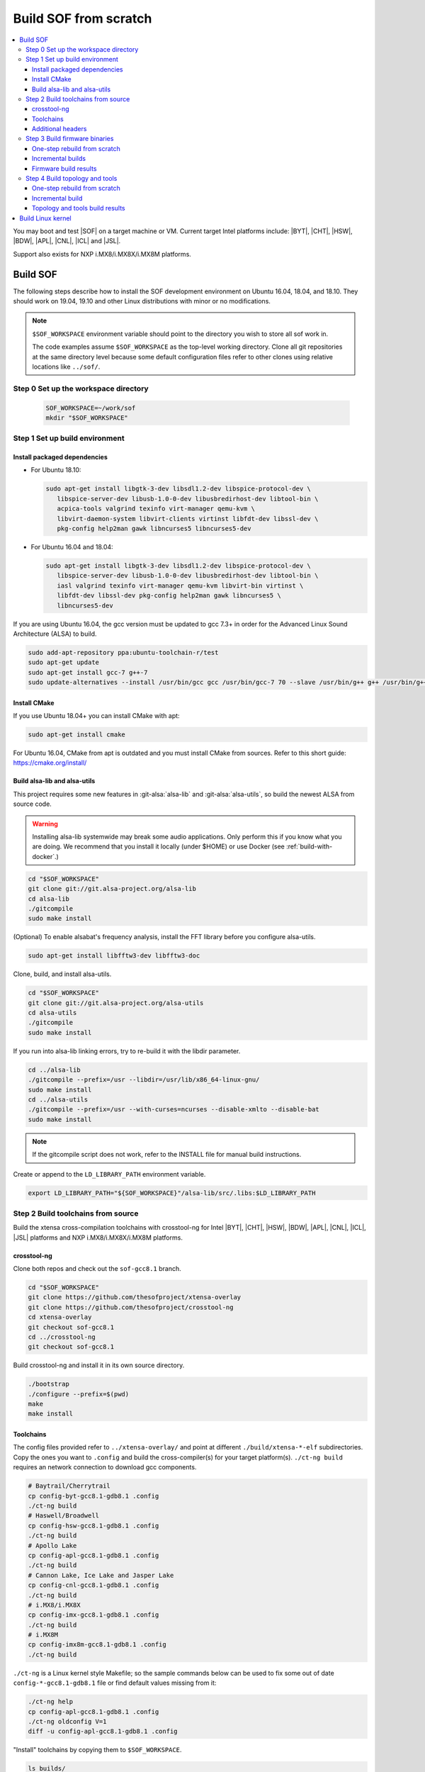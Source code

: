 .. _build-from-scratch:

Build SOF from scratch
######################

.. contents::
   :local:
   :depth: 3

You may boot and test |SOF| on a target machine or VM. Current target
Intel platforms include: |BYT|, |CHT|, |HSW|, |BDW|, |APL|, |CNL|, |ICL| and |JSL|.

Support also exists for NXP i.MX8/i.MX8X/i.MX8M platforms.

Build SOF
*********

The following steps describe how to install the SOF development
environment on Ubuntu 16.04, 18.04, and 18.10. They should work on
19.04, 19.10 and other Linux distributions with minor or no
modifications.

.. note::

   ``$SOF_WORKSPACE`` environment variable should point to the directory you
   wish to store all sof work in.

   The code examples assume ``$SOF_WORKSPACE`` as the top-level working
   directory.  Clone all git repositories at the same directory level
   because some default configuration files refer to other clones using
   relative locations like ``../sof/``.

Step 0 Set up the workspace directory
=====================================

  .. code-block:: bash

     SOF_WORKSPACE=~/work/sof
     mkdir "$SOF_WORKSPACE"

Step 1 Set up build environment
===============================

Install packaged dependencies
-----------------------------

* For Ubuntu 18.10:

  .. code-block:: bash

     sudo apt-get install libgtk-3-dev libsdl1.2-dev libspice-protocol-dev \
        libspice-server-dev libusb-1.0-0-dev libusbredirhost-dev libtool-bin \
        acpica-tools valgrind texinfo virt-manager qemu-kvm \
        libvirt-daemon-system libvirt-clients virtinst libfdt-dev libssl-dev \
        pkg-config help2man gawk libncurses5 libncurses5-dev

* For Ubuntu 16.04 and 18.04:

  .. code-block:: bash

     sudo apt-get install libgtk-3-dev libsdl1.2-dev libspice-protocol-dev \
        libspice-server-dev libusb-1.0-0-dev libusbredirhost-dev libtool-bin \
        iasl valgrind texinfo virt-manager qemu-kvm libvirt-bin virtinst \
        libfdt-dev libssl-dev pkg-config help2man gawk libncurses5 \
        libncurses5-dev

If you are using Ubuntu 16.04, the gcc version must be updated to gcc 7.3+
in order for the Advanced Linux Sound Architecture (ALSA) to build.

.. code-block:: bash

   sudo add-apt-repository ppa:ubuntu-toolchain-r/test
   sudo apt-get update
   sudo apt-get install gcc-7 g++-7
   sudo update-alternatives --install /usr/bin/gcc gcc /usr/bin/gcc-7 70 --slave /usr/bin/g++ g++ /usr/bin/g++-7

Install CMake
-------------

If you use Ubuntu 18.04+ you can install CMake with apt:

.. code-block:: bash

   sudo apt-get install cmake

For Ubuntu 16.04, CMake from apt is outdated and you must install CMake from
sources. Refer to this short guide: https://cmake.org/install/

Build alsa-lib and alsa-utils
-----------------------------

This project requires some new features in :git-alsa:`alsa-lib` and
:git-alsa:`alsa-utils`, so build the newest ALSA from source code.

.. warning::

   Installing alsa-lib systemwide may break some audio applications.
   Only perform this if you know what you are doing. We recommend that you
   install it locally (under $HOME) or use Docker
   (see :ref:`build-with-docker`.)

.. code-block:: bash

   cd "$SOF_WORKSPACE"
   git clone git://git.alsa-project.org/alsa-lib
   cd alsa-lib
   ./gitcompile
   sudo make install

(Optional) To enable alsabat's frequency analysis, install the FFT library
before you configure alsa-utils.

.. code-block:: bash

   sudo apt-get install libfftw3-dev libfftw3-doc

Clone, build, and install alsa-utils.

.. code-block:: bash

   cd "$SOF_WORKSPACE"
   git clone git://git.alsa-project.org/alsa-utils
   cd alsa-utils
   ./gitcompile
   sudo make install

If you run into alsa-lib linking errors, try to re-build it with the libdir
parameter.

.. code-block:: bash

   cd ../alsa-lib
   ./gitcompile --prefix=/usr --libdir=/usr/lib/x86_64-linux-gnu/
   sudo make install
   cd ../alsa-utils
   ./gitcompile --prefix=/usr --with-curses=ncurses --disable-xmlto --disable-bat
   sudo make install

.. note::

   If the gitcompile script does not work, refer to the INSTALL file for
   manual build instructions.

Create or append to the ``LD_LIBRARY_PATH`` environment variable.

.. code-block:: bash

   export LD_LIBRARY_PATH="${SOF_WORKSPACE}"/alsa-lib/src/.libs:$LD_LIBRARY_PATH

.. _build-toolchains-from-source:

Step 2 Build toolchains from source
===================================

Build the xtensa cross-compilation toolchains with crosstool-ng for Intel |BYT|,
|CHT|, |HSW|, |BDW|, |APL|, |CNL|, |ICL|, |JSL| platforms and NXP i.MX8/i.MX8X/i.MX8M
platforms.

crosstool-ng
------------

Clone both repos and check out the ``sof-gcc8.1`` branch.

.. code-block:: bash

   cd "$SOF_WORKSPACE"
   git clone https://github.com/thesofproject/xtensa-overlay
   git clone https://github.com/thesofproject/crosstool-ng
   cd xtensa-overlay
   git checkout sof-gcc8.1
   cd ../crosstool-ng
   git checkout sof-gcc8.1

Build crosstool-ng and install it in its own source directory.

.. code-block:: bash

   ./bootstrap
   ./configure --prefix=$(pwd)
   make
   make install

Toolchains
----------

The config files provided refer to ``../xtensa-overlay/`` and point at
different ``./build/xtensa-*-elf`` subdirectories. Copy the ones you
want to ``.config`` and build the cross-compiler(s) for your target
platform(s). ``./ct-ng build`` requires an network connection to
download gcc components.

.. code-block:: bash

   # Baytrail/Cherrytrail
   cp config-byt-gcc8.1-gdb8.1 .config
   ./ct-ng build
   # Haswell/Broadwell
   cp config-hsw-gcc8.1-gdb8.1 .config
   ./ct-ng build
   # Apollo Lake
   cp config-apl-gcc8.1-gdb8.1 .config
   ./ct-ng build
   # Cannon Lake, Ice Lake and Jasper Lake
   cp config-cnl-gcc8.1-gdb8.1 .config
   ./ct-ng build
   # i.MX8/i.MX8X
   cp config-imx-gcc8.1-gdb8.1 .config
   ./ct-ng build
   # i.MX8M
   cp config-imx8m-gcc8.1-gdb8.1 .config
   ./ct-ng build

``./ct-ng`` is a Linux kernel style Makefile; so the sample commands below
can be used to fix some out of date ``config-*-gcc8.1-gdb8.1`` file or find
default values missing from it:

.. code-block:: bash

   ./ct-ng help
   cp config-apl-gcc8.1-gdb8.1 .config
   ./ct-ng oldconfig V=1
   diff -u config-apl-gcc8.1-gdb8.1 .config

"Install" toolchains by copying them to ``$SOF_WORKSPACE``.

.. code-block:: bash

   ls builds/
   # xtensa-apl-elf  xtensa-byt-elf   xtensa-cnl-elf   xtensa-hsw-elf  xtensa-imx-elf  xtensa-imx8m-elf
   cp -r builds/* "$SOF_WORKSPACE"

.. note::

   |HSW| and |BDW| share the same toolchain: xtensa-hsw-elf

   |BYT| and |CHT| share the same toolchain: xtensa-byt-elf

   |CNL|, |ICL| and |JSL| share the same toolchain: xtensa-cnl-elf

   i.MX8 and i.MX8X share the same toolchain: xtensa-imx-elf

Add your toolchains to your PATH variable.

.. code-block:: bash

   PATH="${SOF_WORKSPACE}"/xtensa-byt-elf/bin/:$PATH
   PATH="${SOF_WORKSPACE}"/xtensa-hsw-elf/bin/:$PATH
   PATH="${SOF_WORKSPACE}"/xtensa-apl-elf/bin/:$PATH
   PATH="${SOF_WORKSPACE}"/xtensa-cnl-elf/bin/:$PATH
   PATH="${SOF_WORKSPACE}"/xtensa-imx-elf/bin/:$PATH
   PATH="${SOF_WORKSPACE}"/xtensa-imx8m-elf/bin/:$PATH

Additional headers
------------------

To get some required headers, clone the following newlib repository and
switch to the `xtensa` branch.

.. code-block:: bash

   cd "$SOF_WORKSPACE"
   git clone https://github.com/jcmvbkbc/newlib-xtensa
   cd newlib-xtensa
   git checkout -b xtensa origin/xtensa

Build and install for each platform.

.. code-block:: bash

   XTENSA_ROOT="${SOF_WORKSPACE}"/xtensa-root
   # Baytrail/Cherrytrail
   ./configure --target=xtensa-byt-elf --prefix="${XTENSA_ROOT}"
   make
   make install
   rm -fr rm etc/config.cache
   # Haswell/Broadwell
   ./configure --target=xtensa-hsw-elf --prefix="${XTENSA_ROOT}"
   make
   make install
   rm -fr rm etc/config.cache
   # Apollo Lake
   ./configure --target=xtensa-apl-elf --prefix="${XTENSA_ROOT}"
   make
   make install
   rm -fr rm etc/config.cache
   # Cannon Lake, Ice Lake and Jasper Lake
   ./configure --target=xtensa-cnl-elf --prefix="${XTENSA_ROOT}"
   make
   make install
   rm -fr rm etc/config.cache
   # i.MX8/i.MX8X
   ./configure --target=xtensa-imx-elf --prefix="${XTENSA_ROOT}"
   make
   make install
   rm -fr rm etc/config.cache
   # i.MX8M
   ./configure --target=xtensa-imx8m-elf --prefix="${XTENSA_ROOT}"
   make
   make install

.. note::

   ``--prefix=`` expects an absolute path. Define XTENSA_ROOT according to your
   environment.

The required headers are now in ``~/work/sof/xtensa-root``, and cross-compilation
toolchains for xtensa DSPs are set up.

Step 3 Build firmware binaries
==============================

After the SOF environment is set up, clone the *sof* repo.

.. code-block:: bash

   cd ~/work/sof/
   git clone https://github.com/thesofproject/sof

One-step rebuild from scratch
-----------------------------

To rebuild |SOF| in just one step, use
:git-sof-master:`scripts/xtensa-build-all.sh` after setting up the
environment.

Build the firmware for all platforms.

.. code-block:: bash

   cd ~/work/sof/sof/
   ./scripts/xtensa-build-all.sh -a

.. note::

   This script will only work if the PATH includes both the cross-compiler and
   ``xtensa-root`` and if they are siblings in the same ``sof`` directory.

As of April 2020, you may specify one or more of the following platform
arguments: ``byt``, ``cht``, ``hsw``, ``bdw``, ``apl``, ``cnl``,
``sue``, ``icl``, ``jsl``, ``imx8``, ``imx8x``, ``imx8m``. Example:

.. code-block:: bash

   ./scripts/xtensa-build-all.sh byt
   ./scripts/xtensa-build-all.sh byt apl

For the latest platforms list and help message, run the script without
any argument.  You can also enable debug builds with -d, enable rom
builds with -r and speed up the build with -j [n]

.. code-block:: bash

   ./scripts/xtensa-build-all.sh -d byt
   ./scripts/xtensa-build-all.sh -d -r apl
   ./scripts/xtensa-build-all.sh -d -r -j 4 apl

Incremental builds
------------------

This is a more detailed build guide for the *sof* repo. Unlike
``xtensa-build-all.sh``, this doesn't rebuild everything every time.

Snippets below assume that your current directory is the root of the
``sof`` clone (``~/work/sof/sof/``).

CMake recommends out-of-tree builds. Among others, this lets you build
different configurations/platforms in different build directories from
the same source without starting from scratch.

.. note::

   The ``-j`` argument tells make how many processes to use concurrently.
   Select a value that matches your build system.

for |BYT|:

.. code-block:: bash

   mkdir build_byt && cd build_byt
   cmake -DTOOLCHAIN=xtensa-byt-elf -DROOT_DIR="$XTENSA_ROOT"/xtensa-byt-elf ..
   make help # lists all available targets
   make baytrail_defconfig
   make bin -j4 VERBOSE=1

for |CHT|:

.. code-block:: bash

   mkdir build_cht && cd build_cht
   cmake -DTOOLCHAIN=xtensa-byt-elf -DROOT_DIR="$XTENSA_ROOT"/xtensa-byt-elf ..
   make cherrytrail_defconfig
   make bin -j4

for |HSW|:

.. code-block:: bash

   mkdir build_hsw && cd build_hsw
   cmake -DTOOLCHAIN=xtensa-hsw-elf -DROOT_DIR="$XTENSA_ROOT"/xtensa-hsw-elf ..
   make haswell_defconfig
   make bin -j4

for |BDW|:

.. code-block:: bash

   mkdir build_bdw && cd build_bdw
   cmake -DTOOLCHAIN=xtensa-hsw-elf -DROOT_DIR="$XTENSA_ROOT"/xtensa-hsw-elf ..
   make broadwell_defconfig
   make bin -j4

for |APL|:

.. code-block:: bash

   mkdir build_apl && cd build_apl
   cmake -DTOOLCHAIN=xtensa-apl-elf -DROOT_DIR="$XTENSA_ROOT"/xtensa-apl-elf ..
   make apollolake_defconfig
   make bin -j4

for |CNL|:

.. code-block:: bash

   mkdir build_cnl && cd build_cnl
   cmake -DTOOLCHAIN=xtensa-cnl-elf -DROOT_DIR="$XTENSA_ROOT"/xtensa-cnl-elf ..
   make cannonlake_defconfig
   make bin -j4

for |ICL|:

.. code-block:: bash

   mkdir build_icl && cd build_icl
   cmake -DTOOLCHAIN=xtensa-cnl-elf -DROOT_DIR="$XTENSA_ROOT"/xtensa-cnl-elf ..
   make icelake_defconfig
   make bin -j4

for |JSL|:

.. code-block:: bash

   mkdir build_jsl && cd build_jsl
   cmake -DTOOLCHAIN=xtensa-cnl-elf -DROOT_DIR="$XTENSA_ROOT"/xtensa-cnl-elf ..
   make jasperlake_defconfig
   make bin -j4

for i.MX8:

.. code-block:: bash

   mkdir build_imx8 && cd build_imx8
   cmake -DTOOLCHAIN=xtensa-imx-elf -DROOT_DIR="$XTENSA_ROOT"/xtensa-imx-elf ..
   make imx8_defconfig
   make bin -j4

for i.MX8X:

.. code-block:: bash

   mkdir build_imx8x && cd build_imx8x
   cmake -DTOOLCHAIN=xtensa-imx-elf -DROOT_DIR="$XTENSA_ROOT"/xtensa-imx-elf ..
   make imx8x_defconfig
   make bin -j4

for i.MX8M:

.. code-block:: bash

   mkdir build_imx8m && cd build_imx8m
   cmake -DTOOLCHAIN=xtensa-imx8m-elf -DROOT_DIR="$XTENSA_ROOT"/xtensa-imx8m-elf ..
   make imx8m_defconfig
   make bin -j4

.. note::

   After the 'make \*_defconfig' step, you can customize your build with
   'make menuconfig'.

   DEBUG and ROM options are available for the FW binary build. Enable them
   with 'make menuconfig'.

.. code-block:: bash

   mkdir build_cnl_custom && cd build_cnl_custom
   cmake -DTOOLCHAIN=xtensa-cnl-elf -DROOT_DIR="$XTENSA_ROOT"/xtensa-cnl-elf ..
   make cannonlake_defconfig
   make menuconfig # select/deselect options and save
   make bin -j4

.. note::

   If you have `Ninja <https://ninja-build.org/>`_ installed, you can use it
   instead of Make. Just type *cmake -GNinja ...* during the configuration
   step.


Firmware build results
----------------------

The firmware binary files are located in build_<platform>/src/arch/xtensa/.
Copy them to your target machine's /lib/firmware/intel/sof folder.

.. code-block:: bash

   sof-apl.ri  sof-bdw.ri  sof-byt.ri  sof-cht.ri  sof-cnl.ri  sof-hsw.ri


Step 4 Build topology and tools
===============================

One-step rebuild from scratch
-----------------------------

Without any argument :git-sof-master:`scripts/build-tools.sh` rebuilds
only the minimum subset of :git-sof-master:`tools/`.

.. code-block:: bash

   cd ~/work/sof/sof/
   ./scripts/build-tools.sh
   ./scripts/build-tools.sh -h
   usage: ./scripts/build-tools.sh [-t|-f]
       [-t] Build test topologies
       [-f] Build fuzzer"

Incremental build
-----------------

.. code-block:: bash

   cd ~/work/sof/sof/tools/
   mkdir build_tools && cd build_tools
   cmake ..
   make -j4

If your ``cmake --version`` is 3.13 or higher, you may prefer the new -B option:

.. code-block:: bash

   cmake -B build_tools/
   make  -C build_tools/ -j4 VERBOSE=1
   rm -rf   build_tools/ # no need to change directory ever

Topology and tools build results
--------------------------------

The topology files are located in the *tools/build_tools/topology* folder.
Copy them to the target machine's /lib/firmware/intel/sof-tplg folder.

The *sof-logger* tool is in the *tools/build_tools/logger* folder. Copy it to
the target machine's /usr/bin directory.

.. _Build Linux kernel:

Build Linux kernel
******************

|SOF| uses the Linux kernel dev branch, and it must work with other dev branch
firmware and topology.

#. Build the kernel with this branch.

   .. code-block:: bash

      sudo apt-get install bison flex libelf-dev
      cd ~/work/sof/
      git clone https://github.com/thesofproject/linux
      cd linux
      git checkout topic/sof-dev
      make defconfig
      git clone https://github.com/thesofproject/kconfig
      scripts/kconfig/merge_config.sh .config ./kconfig/base-defconfig ./kconfig/sof-defconfig  ./kconfig/mach-driver-defconfig ./kconfig/hdaudio-codecs-defconfig
      (optional) make menuconfig

   Select the SOF driver support and disable SST drivers.

#. Make the kernel deb package to install on the target machine.

   .. code-block:: bash

      make deb-pkg -j 4

#. Copy the three resulting *.deb* files to the target machine and install
   them.

   .. code-block:: bash

      sudo dpkg -i /absolute/path/to/deb/file
      sudo apt-get install -f
